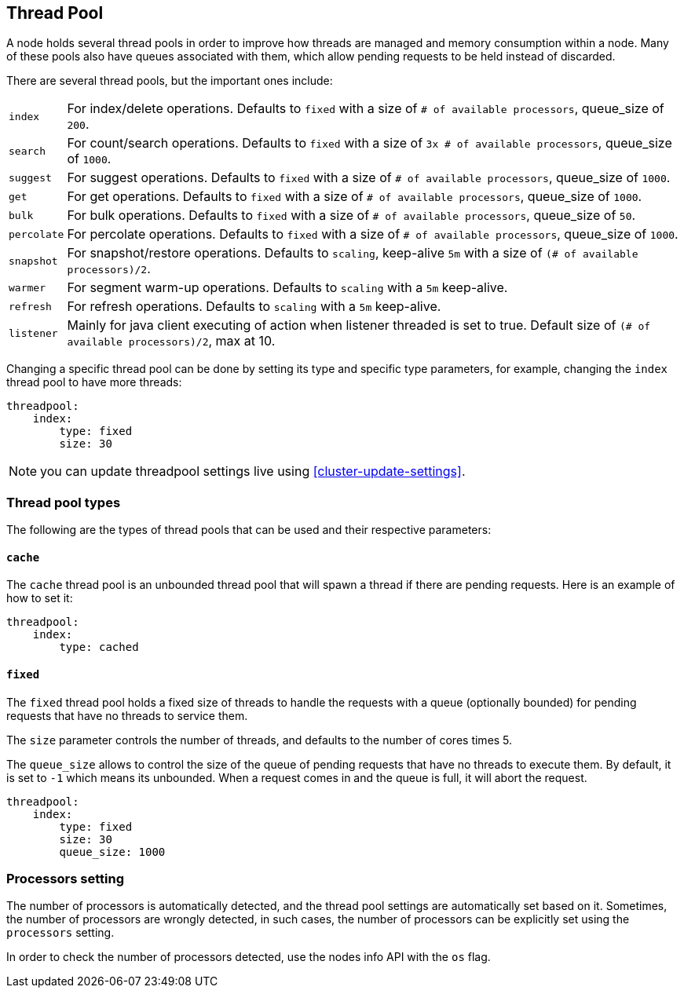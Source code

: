[[modules-threadpool]]
== Thread Pool

A node holds several thread pools in order to improve how threads are
managed and memory consumption within a node. Many of these pools also 
have queues associated with them, which allow pending requests to be held instead 
of discarded.


There are several thread
pools, but the important ones include:

[horizontal]
`index`:: 
    For index/delete operations. Defaults to `fixed`
    with a size of `# of available processors`, 
    queue_size of `200`.

`search`:: 
    For count/search operations. Defaults to `fixed`
    with a size of `3x # of available processors`, 
    queue_size of `1000`.

`suggest`::
    For suggest operations. Defaults to `fixed`
    with a size of `# of available processors`,
    queue_size of `1000`.

`get`:: 
    For get operations. Defaults to `fixed`
    with a size of `# of available processors`,
    queue_size of `1000`.

`bulk`::
    For bulk operations. Defaults to `fixed`
    with a size of `# of available processors`,
    queue_size of `50`.

`percolate`::
    For percolate operations. Defaults to `fixed`
    with a size of `# of available processors`,
    queue_size of `1000`.

`snapshot`::
    For snapshot/restore operations. Defaults to `scaling`, 
    keep-alive `5m` with a size of `(# of available processors)/2`.

`warmer`::
    For segment warm-up operations. Defaults to `scaling`
    with a `5m` keep-alive. 

`refresh`:: 
    For refresh operations. Defaults to `scaling`
    with a `5m` keep-alive.

`listener`::
    Mainly for java client executing of action when listener threaded is set to true.
    Default size of `(# of available processors)/2`, max at 10.

Changing a specific thread pool can be done by setting its type and
specific type parameters, for example, changing the `index` thread pool
to have more threads:

[source,js]
--------------------------------------------------
threadpool:
    index:
        type: fixed
        size: 30
--------------------------------------------------

NOTE: you can update threadpool settings live using
      <<cluster-update-settings>>.


[float]
[[types]]
=== Thread pool types

The following are the types of thread pools that can be used and their
respective parameters:

[float]
==== `cache`

The `cache` thread pool is an unbounded thread pool that will spawn a
thread if there are pending requests. Here is an example of how to set
it:

[source,js]
--------------------------------------------------
threadpool:
    index:
        type: cached
--------------------------------------------------

[float]
==== `fixed`

The `fixed` thread pool holds a fixed size of threads to handle the
requests with a queue (optionally bounded) for pending requests that
have no threads to service them.

The `size` parameter controls the number of threads, and defaults to the
number of cores times 5.

The `queue_size` allows to control the size of the queue of pending
requests that have no threads to execute them. By default, it is set to
`-1` which means its unbounded. When a request comes in and the queue is
full, it will abort the request.

[source,js]
--------------------------------------------------
threadpool:
    index:
        type: fixed
        size: 30
        queue_size: 1000
--------------------------------------------------

[float]
[[processors]]
=== Processors setting
The number of processors is automatically detected, and the thread pool
settings are automatically set based on it. Sometimes, the number of processors
are wrongly detected, in such cases, the number of processors can be
explicitly set using the `processors` setting.

In order to check the number of processors detected, use the nodes info
API with the `os` flag.
